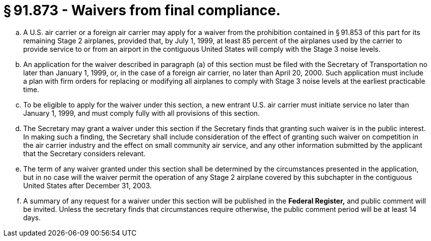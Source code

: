 # § 91.873 - Waivers from final compliance.

[loweralpha]
. A U.S. air carrier or a foreign air carrier may apply for a waiver from the prohibition contained in § 91.853 of this part for its remaining Stage 2 airplanes, provided that, by July 1, 1999, at least 85 percent of the airplanes used by the carrier to provide service to or from an airport in the contiguous United States will comply with the Stage 3 noise levels.
. An application for the waiver described in paragraph (a) of this section must be filed with the Secretary of Transportation no later than January 1, 1999, or, in the case of a foreign air carrier, no later than April 20, 2000. Such application must include a plan with firm orders for replacing or modifying all airplanes to comply with Stage 3 noise levels at the earliest practicable time.
. To be eligible to apply for the waiver under this section, a new entrant U.S. air carrier must initiate service no later than January 1, 1999, and must comply fully with all provisions of this section.
. The Secretary may grant a waiver under this section if the Secretary finds that granting such waiver is in the public interest. In making such a finding, the Secretary shall include consideration of the effect of granting such waiver on competition in the air carrier industry and the effect on small community air service, and any other information submitted by the applicant that the Secretary considers relevant.
. The term of any waiver granted under this section shall be determined by the circumstances presented in the application, but in no case will the waiver permit the operation of any Stage 2 airplane covered by this subchapter in the contiguous United States after December 31, 2003.
. A summary of any request for a waiver under this section will be published in the *Federal Register,* and public comment will be invited. Unless the secretary finds that circumstances require otherwise, the public comment period will be at least 14 days.


